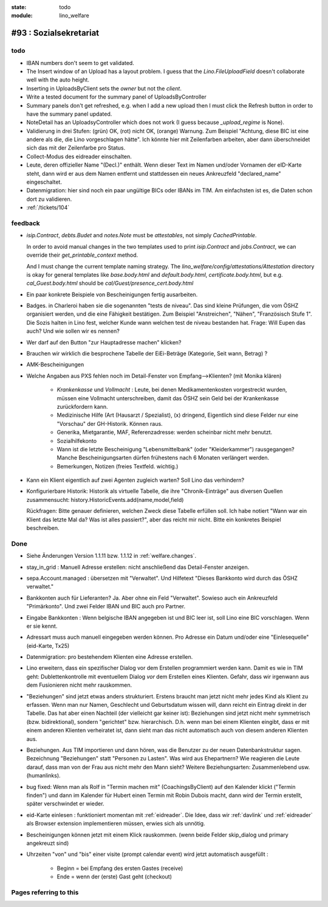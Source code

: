 :state: todo
:module: lino_welfare

#93 : Sozialsekretariat
=======================


todo
-----

- IBAN numbers don't seem to get validated.

- The Insert window of an Upload has a layout problem.  I guess that
  the `Lino.FileUploadField` doesn't collaborate well with the auto
  height.

- Inserting in UploadsByClient sets the `owner` but not the `client`.

- Write a tested document for the summary panel of UploadsByController

- Summary panels don't get refreshed, e.g. when I add a new upload
  then I must click the Refresh button in order to have the summary
  panel updated.

- NoteDetail has an UploadsyController which does not work (I guess
  because `_upload_regime` is None).

- Validierung in drei Stufen: (grün) OK, (rot) nicht OK, (orange)
  Warnung. Zum Beispiel "Achtung, diese BIC ist eine andere als die,
  die Lino vorgeschlagen hätte". Ich könnte hier mit Zeilenfarben
  arbeiten, aber dann überschneidet sich das mit der Zeilenfarbe pro
  Status.

- Collect-Modus des eidreader einschalten.

- Leute, deren offizieller Name "(Decl.)" enthält. Wenn dieser Text im
  Namen und/oder Vornamen der eID-Karte steht, dann wird er aus dem
  Namen entfernt und stattdessen ein neues Ankreuzfeld "declared_name"
  eingeschaltet.

- Datenmigration: hier sind noch ein paar ungültige BICs oder IBANs im
  TIM. Am einfachsten ist es, die Daten schon dort zu validieren. 

- :ref:`/tickets/104`


feedback
--------

- `isip.Contract`, `debts.Budet` and `notes.Note` must be
  *attestables*, not simply `CachedPrintable`.

  In order to avoid manual changes in the two templates used to print
  `isip.Contract` and `jobs.Contract`, we can override their
  `get_printable_context` method.

  And I must change the current template naming strategy.  The
  `lino_welfare/config/attestations/Attestation` directory is okay for
  general templates like `base.body.html` and `default.body.html`,
  `certificate.body.html`, but e.g. `cal_Guest.body.html` should be
  `cal/Guest/presence_cert.body.html`

- Ein paar konkrete Beispiele von Bescheinigungen fertig ausarbeiten.

- Badges. in Charleroi haben sie die sogenannten "tests de
  niveau". Das sind kleine Prüfungen, die vom ÖSHZ organisiert werden,
  und die eine Fähigkeit bestätigen. Zum Beispiel "Anstreichen",
  "Nähen", "Französisch Stufe 1". Die Sozis halten in Lino fest,
  welcher Kunde wann welchen test de niveau bestanden hat.  Frage:
  Will Eupen das auch? Und wie sollen wir es nennen?

- Wer darf auf den Button "zur Hauptadresse machen" klicken?

- Brauchen wir wirklich die besprochene Tabelle der EiEi-Beträge
  (Kategorie, Seit wann, Betrag) ?

- AMK-Bescheinigungen

- Welche Angaben aus PXS fehlen noch im Detail-Fenster 
  von Empfang-->Klienten? (mit Monika klären)

    - `Krankenkasse` und `Vollmacht` : Leute, bei denen
      Medikamentenkosten vorgestreckt wurden, müssen eine Vollmacht
      unterschreiben, damit das ÖSHZ sein Geld bei der Krankenkasse
      zurückfordern kann.
 
    - Medizinische Hilfe (Art (Hausarzt / Spezialist), (x) dringend, 
      Eigentlich sind diese Felder nur eine "Vorschau" der GH-Historik.
      Können raus.
     
    - Generika, Mietgarantie, MAF, Referenzadresse:
      werden scheinbar nicht mehr benutzt.

    - Sozialhilfekonto

    - Wann ist die letzte Bescheinigung "Lebensmittelbank" (oder
      "Kleiderkammer") rausgegangen?  Manche Bescheinigungsarten
      dürfen frühestens nach 6 Monaten verlängert werden.

    - Bemerkungen, Notizen (freies Textfeld. wichtig.)

- Kann ein Klient eigentlich auf zwei Agenten zugleich warten? 
  Soll Lino das verhindern? 

- Konfigurierbare Historik:
  Historik als virtuelle Tabelle, die ihre "Chronik-Einträge" aus
  diversen Quellen zusammensucht:
  history.HistoricEvents.add(name,model,field)

  Rückfragen: Bitte genauer definieren, welchen Zweck diese Tabelle
  erfüllen soll.  Ich habe notiert "Wann war ein Klient das letzte Mal
  da? Was ist alles passiert?", aber das reicht mir nicht. Bitte ein
  konkretes Beispiel beschreiben. 


Done
-------

- Siehe Änderungen Version 1.1.11 bzw. 1.1.12 in :ref:`welfare.changes`.

- stay_in_grid : Manuell Adresse erstellen: nicht anschließend das
  Detail-Fenster anzeigen.

- sepa.Account.managed : übersetzen mit "Verwaltet". 
  Und Hilfetext "Dieses Bankkonto wird durch das ÖSHZ verwaltet."

- Bankkonten auch für Lieferanten? Ja. Aber ohne ein Feld
  "Verwaltet". Sowieso auch ein Ankreuzfeld "Primärkonto". Und zwei
  Felder IBAN und BIC auch pro Partner.

- Eingabe Bankkonten : Wenn belgische IBAN angegeben ist und BIC leer
  ist, soll Lino eine BIC vorschlagen. Wenn er sie kennt.

- Adressart muss auch manuell eingegeben werden können.
  Pro Adresse ein Datum und/oder eine "Einlesequelle" (eid-Karte,
  Tx25)

- Datenmigration: pro bestehendem Klienten eine Adresse erstellen.

- Lino erweitern, dass ein spezifischer Dialog vor dem Erstellen
  programmiert werden kann.  Damit es wie in TIM geht:
  Dublettenkontrolle mit eventuellem Dialog *vor* dem Erstellen eines
  Klienten.  Gefahr, dass wir irgenwann aus dem Fusionieren nicht mehr
  rauskommen.

- "Beziehungen" sind jetzt etwas anders strukturiert.  Erstens braucht
  man jetzt nicht mehr jedes Kind als Klient zu erfassen. Wenn man nur
  Namen, Geschlecht und Geburtsdatum wissen will, dann reicht ein
  Eintrag direkt in der Tabelle.  Das hat aber einen Nachteil (der
  vielleicht gar keiner ist): Beziehungen sind jetzt nicht mehr
  symmetrisch (bzw. bidirektional), sondern "gerichtet"
  bzw. hierarchisch. D.h. wenn man bei einem Klienten eingibt, dass er
  mit einem anderen Klienten verheiratet ist, dann sieht man das nicht
  automatisch auch von diesem anderen Klienten aus.

- Beziehungen.  Aus TIM importieren und dann hören, was die Benutzer
  zu der neuen Datenbankstruktur sagen. Bezeichnung "Beziehungen"
  statt "Personen zu Lasten".  Was wird aus Ehepartnern?  Wie
  reagieren die Leute darauf, dass man von der Frau aus nicht mehr den
  Mann sieht?  Weitere Beziehungsarten: Zusammenlebend usw.
  (humanlinks).

- bug fixed: Wenn man als Rolf in "Termin machen mit"
  (CoachingsByClient) auf den Kalender klickt ("Termin finden") und
  dann im Kalender für Hubert einen Termin mit Robin Dubois macht,
  dann wird der Termin erstellt, später verschwindet er wieder.

- eid-Karte einlesen : funktioniert momentan mit :ref:`eidreader`.
  Die Idee, dass wir :ref:`davlink` und :ref:`eidreader` als Browser
  extension implementieren müssen, erwies sich als unnötig.

- Bescheinigungen können jetzt mit einem Klick rauskommen. 
  (wenn beide Felder skip_dialog und primary angekreuzt sind)

- Uhrzeiten "von" und "bis" einer visite (prompt calendar event) wird
  jetzt automatisch ausgefüllt :

    - Beginn = bei Empfang des ersten Gastes (receive)
    - Ende = wenn der (erste) Gast geht (checkout)



Pages referring to this
-----------------------

.. refstothis::

